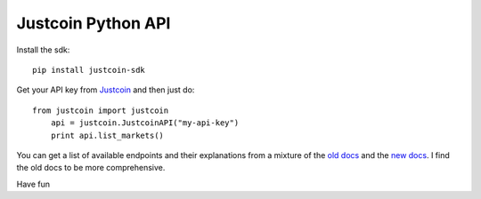 Justcoin Python API
===================

Install the sdk:

::

    pip install justcoin-sdk


Get your API key from `Justcoin <https://justcoin.com/client/#settings/apikeys>`_ and then just do:

::

    from justcoin import justcoin
	api = justcoin.JustcoinAPI("my-api-key")
	print api.list_markets()


You can get a list of available endpoints and their explanations from a mixture of the `old docs <http://docs.justcoin.apiary.io/>`_ and the `new docs <http://wiki.justcoin.com/API>`_. I find the old docs to be more comprehensive.

Have fun